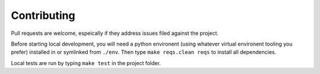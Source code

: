 Contributing
============

Pull requests are welcome, espeically if they address issues filed against the project.

Before starting local development, you will need a python environent (using whatever virtual environent tooling you prefer) installed in or symlinked from ``./env``. Then type ``make reqs.clean reqs`` to install all dependencies.

Local tests are run by typing ``make test`` in the project folder.
